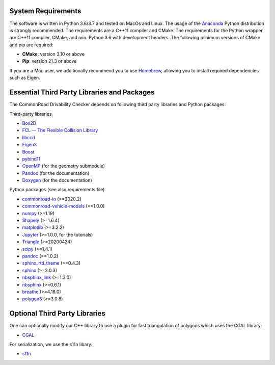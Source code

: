 .. _dependencies:

System Requirements
-------------------

The software is written in Python 3.6/3.7 and tested on MacOs and Linux. The usage of the Anaconda_ Python distribution
is strongly recommended. The requirements are a C++11 compiler and CMake. The requirements for the Python wrapper
are C++11 compiler, CMake, and min. Python 3.6 with development headers. The following minimum versions of CMake and pip
are required:

* **CMake**: version 3.10 or above
* **Pip**: version 21.3 or above

If you are a Mac user, we additionally recommend you to use Homebrew_, allowing you to install required dependencies such as Eigen.

.. _Anaconda: http://www.anaconda.com/download/#download
.. _Homebrew: https://brew.sh


Essential Third Party Libraries and Packages
--------------------------------------------

The CommonRoad Drivability Checker depends on following third party libraries and Python packages:

Third-party libraries

* `Box2D <https://github.com/erincatto/box2d>`_
* `FCL -- The Flexible Collision Library <https://github.com/flexible-collision-library/fcl>`_
* `libccd <https://github.com/danfis/libccd>`_
* `Eigen3 <https://eigen.tuxfamily.org/dox/>`_ 
* `Boost <https://www.boost.org/>`_
* `pybind11 <https://github.com/pybind/pybind11>`_
* `OpenMP <https://www.openmp.org/>`_ (for the geometry submodule)
* `Pandoc <https://pandoc.org>`__ (for the documentation)
* `Doxygen <http://www.doxygen.nl>`_ (for the documentation)

Python packages (see also requirements file)

* `commonroad-io <https://pypi.org/project/commonroad-io/>`_ (>=2020.2)
* `commonroad-vehicle-models <https://pypi.org/project/commonroad-vehicle-models/>`_ (>=1.0.0)
* `numpy <https://pypi.org/project/numpy/>`_ (>=1.19)
* `Shapely <https://pypi.org/project/Shapely/>`_ (>=1.6.4)
* `matplotlib <https://pypi.org/project/matplotlib/>`_ (>=3.2.2)
* `Jupyter <https://pypi.org/project/jupyter/>`_ (>=1.0.0, for the tutorials)
* `Triangle <https://pypi.org/project/triangle/>`_ (>=20200424)
* `scipy <https://pypi.org/project/scipy/>`_ (>=1.4.1)
* `pandoc <https://pypi.org/project/pandoc/>`__ (>=1.0.2)
* `sphinx_rtd_theme <https://pypi.org/project/sphinx-rtd-theme/>`_ (>=0.4.3)
* `sphinx <https://pypi.org/project/Sphinx/>`_ (>=3.0.3)
* `nbsphinx_link <https://pypi.org/project/nbsphinx-link/>`_ (>=1.3.0)
* `nbsphinx <https://pypi.org/project/nbsphinx/>`_ (>=0.6.1)
* `breathe <https://pypi.org/project/breathe/>`_ (>=4.18.0)
* `polygon3 <https://pypi.org/project/Polygon/>`_ (>=3.0.8)


Optional Third Party Libraries
------------------------------

One can optionally modify our C++ library to use a plugin for fast triangulation of polygons which uses the CGAL library:

* `CGAL <https://github.com/CGAL/cgal>`_ 

For serialization, we use the s11n libary:

* `s11n <http://www.s11n.net/>`_


